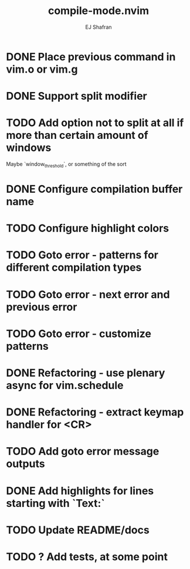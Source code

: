 #+title: compile-mode.nvim
#+author: EJ Shafran

* DONE Place previous command in vim.o or vim.g
  CLOSED: [2023-10-29 Sun 01:36]
* DONE Support split modifier
  CLOSED: [2023-10-29 Sun 01:42]
* TODO Add option not to split at all if more than certain amount of windows
  Maybe `window_threshold`, or something of the sort
* DONE Configure compilation buffer name
  CLOSED: [2023-10-29 Sun 01:48]
* TODO Configure highlight colors
* TODO Goto error - patterns for different compilation types
* TODO Goto error - next error and previous error
* TODO Goto error - customize patterns
* DONE Refactoring - use plenary async for vim.schedule
  CLOSED: [2023-10-29 Sun 01:49]
* DONE Refactoring - extract keymap handler for <CR>
  CLOSED: [2023-10-29 Sun 01:49]
* TODO Add goto error message outputs
* DONE Add highlights for lines starting with `Text:`
  CLOSED: [2023-10-17 Tue 03:13]
* TODO Update README/docs
* TODO ? Add tests, at some point
